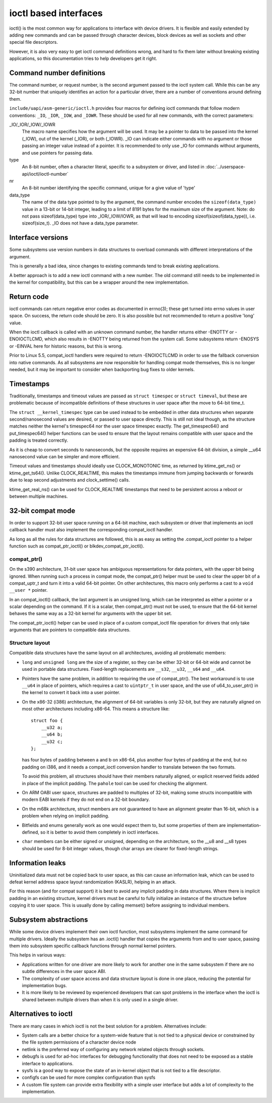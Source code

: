 ======================
ioctl based interfaces
======================

ioctl() is the most common way for applications to interface
with device drivers. It is flexible and easily extended by adding new
commands and can be passed through character devices, block devices as
well as sockets and other special file descriptors.

However, it is also very easy to get ioctl command definitions wrong,
and hard to fix them later without breaking existing applications,
so this documentation tries to help developers get it right.

Command number definitions
==========================

The command number, or request number, is the second argument passed to
the ioctl system call. While this can be any 32-bit number that uniquely
identifies an action for a particular driver, there are a number of
conventions around defining them.

``include/uapi/asm-generic/ioctl.h`` provides four macros for defining
ioctl commands that follow modern conventions: ``_IO``, ``_IOR``,
``_IOW``, and ``_IOWR``. These should be used for all new commands,
with the correct parameters:

_IO/_IOR/_IOW/_IOWR
   The macro name specifies how the argument will be used.  It may be a
   pointer to data to be passed into the kernel (_IOW), out of the kernel
   (_IOR), or both (_IOWR).  _IO can indicate either commands with no
   argument or those passing an integer value instead of a pointer.
   It is recommended to only use _IO for commands without arguments,
   and use pointers for passing data.

type
   An 8-bit number, often a character literal, specific to a subsystem
   or driver, and listed in :doc:`../userspace-api/ioctl/ioctl-number`

nr
  An 8-bit number identifying the specific command, unique for a give
  value of 'type'

data_type
  The name of the data type pointed to by the argument, the command number
  encodes the ``sizeof(data_type)`` value in a 13-bit or 14-bit integer,
  leading to a limit of 8191 bytes for the maximum size of the argument.
  Note: do not pass sizeof(data_type) type into _IOR/_IOW/IOWR, as that
  will lead to encoding sizeof(sizeof(data_type)), i.e. sizeof(size_t).
  _IO does not have a data_type parameter.


Interface versions
==================

Some subsystems use version numbers in data structures to overload
commands with different interpretations of the argument.

This is generally a bad idea, since changes to existing commands tend
to break existing applications.

A better approach is to add a new ioctl command with a new number. The
old command still needs to be implemented in the kernel for compatibility,
but this can be a wrapper around the new implementation.

Return code
===========

ioctl commands can return negative error codes as documented in errno(3);
these get turned into errno values in user space. On success, the return
code should be zero. It is also possible but not recommended to return
a positive 'long' value.

When the ioctl callback is called with an unknown command number, the
handler returns either -ENOTTY or -ENOIOCTLCMD, which also results in
-ENOTTY being returned from the system call. Some subsystems return
-ENOSYS or -EINVAL here for historic reasons, but this is wrong.

Prior to Linux 5.5, compat_ioctl handlers were required to return
-ENOIOCTLCMD in order to use the fallback conversion into native
commands. As all subsystems are now responsible for handling compat
mode themselves, this is no longer needed, but it may be important to
consider when backporting bug fixes to older kernels.

Timestamps
==========

Traditionally, timestamps and timeout values are passed as ``struct
timespec`` or ``struct timeval``, but these are problematic because of
incompatible definitions of these structures in user space after the
move to 64-bit time_t.

The ``struct __kernel_timespec`` type can be used instead to be embedded
in other data structures when separate second/nanosecond values are
desired, or passed to user space directly. This is still not ideal though,
as the structure matches neither the kernel's timespec64 nor the user
space timespec exactly. The get_timespec64() and put_timespec64() helper
functions can be used to ensure that the layout remains compatible with
user space and the padding is treated correctly.

As it is cheap to convert seconds to nanoseconds, but the opposite
requires an expensive 64-bit division, a simple __u64 nanosecond value
can be simpler and more efficient.

Timeout values and timestamps should ideally use CLOCK_MONOTONIC time,
as returned by ktime_get_ns() or ktime_get_ts64().  Unlike
CLOCK_REALTIME, this makes the timestamps immune from jumping backwards
or forwards due to leap second adjustments and clock_settime() calls.

ktime_get_real_ns() can be used for CLOCK_REALTIME timestamps that
need to be persistent across a reboot or between multiple machines.

32-bit compat mode
==================

In order to support 32-bit user space running on a 64-bit machine, each
subsystem or driver that implements an ioctl callback handler must also
implement the corresponding compat_ioctl handler.

As long as all the rules for data structures are followed, this is as
easy as setting the .compat_ioctl pointer to a helper function such as
compat_ptr_ioctl() or blkdev_compat_ptr_ioctl().

compat_ptr()
------------

On the s390 architecture, 31-bit user space has ambiguous representations
for data pointers, with the upper bit being ignored. When running such
a process in compat mode, the compat_ptr() helper must be used to
clear the upper bit of a compat_uptr_t and turn it into a valid 64-bit
pointer.  On other architectures, this macro only performs a cast to a
``void __user *`` pointer.

In an compat_ioctl() callback, the last argument is an unsigned long,
which can be interpreted as either a pointer or a scalar depending on
the command. If it is a scalar, then compat_ptr() must not be used, to
ensure that the 64-bit kernel behaves the same way as a 32-bit kernel
for arguments with the upper bit set.

The compat_ptr_ioctl() helper can be used in place of a custom
compat_ioctl file operation for drivers that only take arguments that
are pointers to compatible data structures.

Structure layout
----------------

Compatible data structures have the same layout on all architectures,
avoiding all problematic members:

* ``long`` and ``unsigned long`` are the size of a register, so
  they can be either 32-bit or 64-bit wide and cannot be used in portable
  data structures. Fixed-length replacements are ``__s32``, ``__u32``,
  ``__s64`` and ``__u64``.

* Pointers have the same problem, in addition to requiring the
  use of compat_ptr(). The best workaround is to use ``__u64``
  in place of pointers, which requires a cast to ``uintptr_t`` in user
  space, and the use of u64_to_user_ptr() in the kernel to convert
  it back into a user pointer.

* On the x86-32 (i386) architecture, the alignment of 64-bit variables
  is only 32-bit, but they are naturally aligned on most other
  architectures including x86-64. This means a structure like::

    struct foo {
        __u32 a;
        __u64 b;
        __u32 c;
    };

  has four bytes of padding between a and b on x86-64, plus another four
  bytes of padding at the end, but no padding on i386, and it needs a
  compat_ioctl conversion handler to translate between the two formats.

  To avoid this problem, all structures should have their members
  naturally aligned, or explicit reserved fields added in place of the
  implicit padding. The ``pahole`` tool can be used for checking the
  alignment.

* On ARM OABI user space, structures are padded to multiples of 32-bit,
  making some structs incompatible with modern EABI kernels if they
  do not end on a 32-bit boundary.

* On the m68k architecture, struct members are not guaranteed to have an
  alignment greater than 16-bit, which is a problem when relying on
  implicit padding.

* Bitfields and enums generally work as one would expect them to,
  but some properties of them are implementation-defined, so it is better
  to avoid them completely in ioctl interfaces.

* ``char`` members can be either signed or unsigned, depending on
  the architecture, so the __u8 and __s8 types should be used for 8-bit
  integer values, though char arrays are clearer for fixed-length strings.

Information leaks
=================

Uninitialized data must not be copied back to user space, as this can
cause an information leak, which can be used to defeat kernel address
space layout randomization (KASLR), helping in an attack.

For this reason (and for compat support) it is best to avoid any
implicit padding in data structures.  Where there is implicit padding
in an existing structure, kernel drivers must be careful to fully
initialize an instance of the structure before copying it to user
space.  This is usually done by calling memset() before assigning to
individual members.

Subsystem abstractions
======================

While some device drivers implement their own ioctl function, most
subsystems implement the same command for multiple drivers.  Ideally the
subsystem has an .ioctl() handler that copies the arguments from and
to user space, passing them into subsystem specific callback functions
through normal kernel pointers.

This helps in various ways:

* Applications written for one driver are more likely to work for
  another one in the same subsystem if there are no subtle differences
  in the user space ABI.

* The complexity of user space access and data structure layout is done
  in one place, reducing the potential for implementation bugs.

* It is more likely to be reviewed by experienced developers
  that can spot problems in the interface when the ioctl is shared
  between multiple drivers than when it is only used in a single driver.

Alternatives to ioctl
=====================

There are many cases in which ioctl is not the best solution for a
problem. Alternatives include:

* System calls are a better choice for a system-wide feature that
  is not tied to a physical device or constrained by the file system
  permissions of a character device node

* netlink is the preferred way of configuring any network related
  objects through sockets.

* debugfs is used for ad-hoc interfaces for debugging functionality
  that does not need to be exposed as a stable interface to applications.

* sysfs is a good way to expose the state of an in-kernel object
  that is not tied to a file descriptor.

* configfs can be used for more complex configuration than sysfs

* A custom file system can provide extra flexibility with a simple
  user interface but adds a lot of complexity to the implementation.

